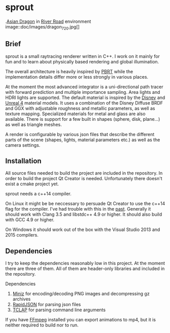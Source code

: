 * sprout

[[][file:doc/images/dragon_720.jpg]]
.[[http://graphics.stanford.edu/data/3Dscanrep/][Asian Dragon]] in [[https://www.hdri-hub.com/hdrishop/freesamples/freehdri/item/115-hdr-112-river-road-free][River Road]] environment
image::doc/images/dragon_720.jpg[]

** Brief

sprout is a small raytracing renderer written in C++. I work on it mainly for fun and to learn about physically based rendering and global illumination.

The overall architecture is heavily inspired by [[http://www.pbrt.org/][PBRT]] while the implementation details differ more or less strongly in various places.

At the moment the most advanced integrator is a uni-directional path tracer with forward prediction and multiple importance sampling.
Area lights and HDRI lights are supported.
The default material is inspired by the [[https://disney-animation.s3.amazonaws.com/library/s2012_pbs_disney_brdf_notes_v2.pdf][Disney]] and [[http://blog.selfshadow.com/publications/s2013-shading-course/karis/s2013_pbs_epic_notes_v2.pdf][Unreal 4]] material models.
It uses a combination of the Disney Diffuse BRDF and GGX with adjustable roughness and metallic parameters, as well as texture mapping.
Specialized materials for metal and glass are also available.
There is support for a few built in shapes (sphere, disk, plane...) as well as triangle meshes.

A render is configurable by various json files that describe the different parts of the scene (shapes, lights, material parameters etc.) as well as the camera settings.

** Installation

All source files needed to build the project are included in the repository.
In order to build the project Qt Creator is needed. Unfortunately there doesn't exist a cmake project yet.

sprout needs a c++14 compiler.

On Linux it might be be neccessary to persuade Qt Creator to use the c++14 flag for the compiler.
I've had trouble with this in the [[https://forum.qt.io/topic/52334/qmake-substituting-c-14-with-c-1][past]].
Generally it should work with Clang 3.5 and libstdc++ 4.9 or higher. It should also build with GCC 4.9 or higher.

On Windows it should work out of the box with the Visual Studio 2013 and 2015 compilers.

** Dependencies

I try to keep the dependencies reasonably low in this project.
At the moment there are three of them.
All of them are header-only libraries and included in the repository.

Dependencies
1. [[https://code.google.com/p/miniz/][Miniz]] for encoding/decoding PNG images and decompressing gz archives
2. [[https://github.com/miloyip/rapidjson][RapidJSON]] for parsing json files
3. [[http://tclap.sourceforge.net/][TCLAP]] for parsing command line arguments

If you have [[https://www.ffmpeg.org/][FFmpeg]] installed you can export animations to mp4, but it is neither required to build nor to run.
